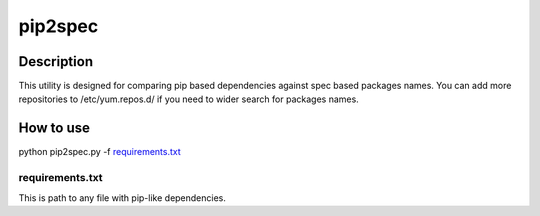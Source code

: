 ====================
pip2spec
====================

Description
-----------

This utility is designed for comparing pip based dependencies against spec based packages names. You can add more repositories to /etc/yum.repos.d/ if you need to wider search for packages names.

How to use
----------

python pip2spec.py -f `requirements.txt`_

requirements.txt
^^^^^^^^^^^^^^^^

This is path to any file with pip-like dependencies.